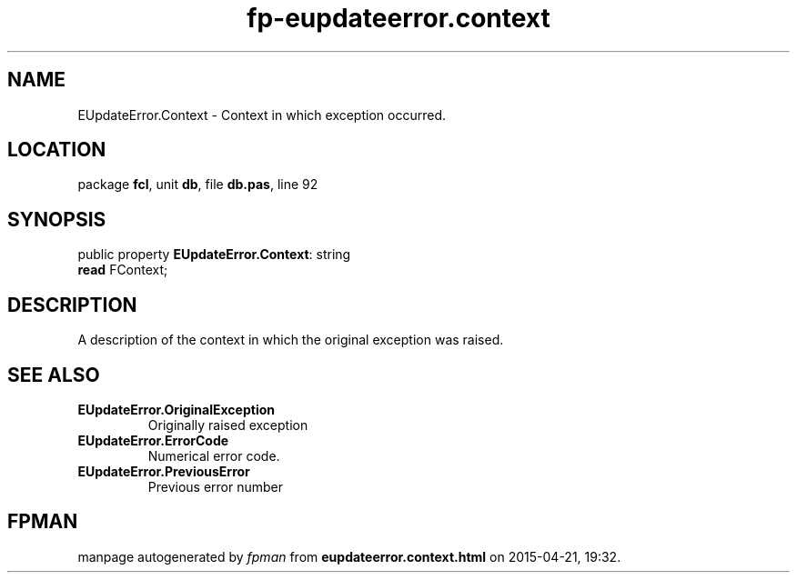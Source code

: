 .\" file autogenerated by fpman
.TH "fp-eupdateerror.context" 3 "2014-03-14" "fpman" "Free Pascal Programmer's Manual"
.SH NAME
EUpdateError.Context - Context in which exception occurred.
.SH LOCATION
package \fBfcl\fR, unit \fBdb\fR, file \fBdb.pas\fR, line 92
.SH SYNOPSIS
public property \fBEUpdateError.Context\fR: string
  \fBread\fR FContext;
.SH DESCRIPTION
A description of the context in which the original exception was raised.


.SH SEE ALSO
.TP
.B EUpdateError.OriginalException
Originally raised exception
.TP
.B EUpdateError.ErrorCode
Numerical error code.
.TP
.B EUpdateError.PreviousError
Previous error number

.SH FPMAN
manpage autogenerated by \fIfpman\fR from \fBeupdateerror.context.html\fR on 2015-04-21, 19:32.


